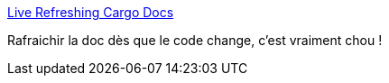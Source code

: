 :jbake-type: post
:jbake-status: published
:jbake-title: Live Refreshing Cargo Docs
:jbake-tags: rust,programming,documentation,generated,reload,_mois_août,_année_2018
:jbake-date: 2018-08-24
:jbake-depth: ../
:jbake-uri: shaarli/1535092725000.adoc
:jbake-source: https://nicolas-delsaux.hd.free.fr/Shaarli?searchterm=https%3A%2F%2Fbenjamincongdon.me%2Fblog%2F2018%2F08%2F22%2FLive-Refreshing-Cargo-Docs%2F&searchtags=rust+programming+documentation+generated+reload+_mois_ao%C3%BBt+_ann%C3%A9e_2018
:jbake-style: shaarli

https://benjamincongdon.me/blog/2018/08/22/Live-Refreshing-Cargo-Docs/[Live Refreshing Cargo Docs]

Rafraichir la doc dès que le code change, c'est vraiment chou !
